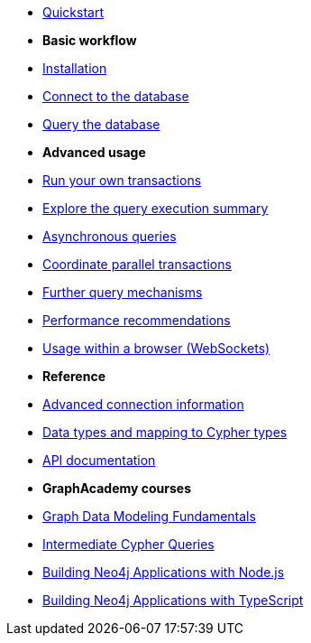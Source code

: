 * xref:index.adoc[Quickstart]

* *Basic workflow*

* xref:install.adoc[Installation]
* xref:connect.adoc[Connect to the database]
* xref:query-simple.adoc[Query the database]

* *Advanced usage*

* xref:transactions.adoc[Run your own transactions]
* xref:result-summary.adoc[Explore the query execution summary]
* xref:query-async.adoc[Asynchronous queries]
* xref:bookmarks.adoc[Coordinate parallel transactions]
* xref:query-advanced.adoc[Further query mechanisms]
* xref:performance.adoc[Performance recommendations]
* xref:browser-websockets.adoc[Usage within a browser (WebSockets)]

* *Reference*

* xref:connect-advanced.adoc[Advanced connection information]
* xref:data-types.adoc[Data types and mapping to Cypher types]
* link:https://neo4j.com/docs/api/javascript-driver/current/[API documentation]

* *GraphAcademy courses*

* link:https://graphacademy.neo4j.com/courses/modeling-fundamentals/[Graph Data Modeling Fundamentals]
* link:https://graphacademy.neo4j.com/courses/cypher-intermediate-queries/[Intermediate Cypher Queries]
* link:https://graphacademy.neo4j.com/courses/app-nodejs/[Building Neo4j Applications with Node.js]
* link:https://graphacademy.neo4j.com/courses/app-typescript/[Building Neo4j Applications with TypeScript]
